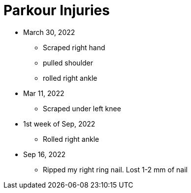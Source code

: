 = Parkour Injuries

* March 30, 2022
** Scraped right hand
** pulled shoulder
** rolled right ankle

* Mar 11, 2022
** Scraped under left knee

* 1st week of Sep, 2022
** Rolled right ankle

* Sep 16, 2022
** Ripped my right ring nail. Lost 1-2 mm of nail